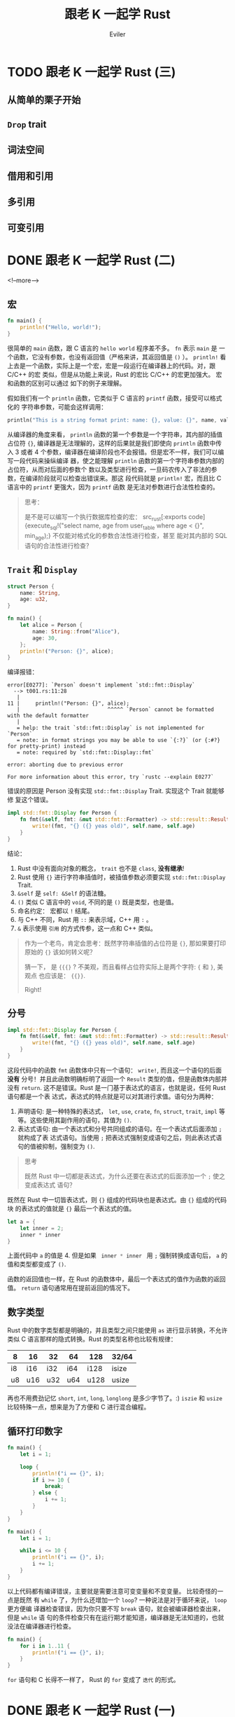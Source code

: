 #+TITLE: 跟老 K 一起学 Rust
#+STARTUP: inlineimages content
#+AUTHOR: Eviler
#+OPTIONS: creator:t toc:nil num:t
#+PROPERTY: header-args :eval no
#+LANGUAGE: zh-CN
#+HUGO_BASE_DIR: ../../
#+HUGO_AUTO_SET_LASTMOD: f
#+HUGO_SECTION: blog
#+HUGO_CATEGORIES: 计算机
#+HUGO_CUSTOM_FRONT_MATTTER: :authorbox true :comments true :toc false :mathjax true
#+HUGO_DRAFT: false
#+HUGO_WEIGHT: auto
#+HUGO_TAGS: Rust

* TODO 跟老 K 一起学 Rust (三)
:PROPERTIES:
:EXPORT_FILE_NAME: learn-rust-with-k-part3
:END:

** 从简单的栗子开始
** ~Drop~ trait
** 词法空间
** 借用和引用
** 多引用
** 可变引用

* DONE 跟老 K 一起学 Rust (二)
:PROPERTIES:
:EXPORT_FILE_NAME: learn-rust-with-k-part2
:EXPORT_DATE: 2019-12-20
:END:

<!--more-->

** 宏
#+BEGIN_SRC rust
fn main() {
    println!("Hello, world!");
}
#+END_SRC

很简单的 ~main~ 函数，跟 C 语言的 =hello world= 程序差不多。 =fn= 表示 ~main~ 是
一个函数，它没有参数，也没有返回值（严格来讲，其返回值是 ~()~ ）。 ~println!~ 看
上去是一个函数，实际上是一个宏，宏是一段运行在编译器上的代码。对，跟 C/C++ 的宏
类似，但是从功能上来说，Rust 的宏比 C/C++ 的宏更加强大。 宏和函数的区别可以通过
如下的例子来理解。

假如我们有一个 ~println~ 函数，它类似于 C 语言的 ~printf~ 函数，接受可以格式化的
字符串参数，可能会这样调用：
#+BEGIN_SRC rust
println("This is a string format print: name: {}, value: {}", name, value);
#+END_SRC
从编译器的角度来看， ~println~ 函数的第一个参数是一个字符串，其内部的插值占位符
~{}~, 编译器是无法理解的，这样的后果就是我们即使向 ~println~ 函数中传入 3 或者 4
个参数，编译器在编译阶段也不会报错。但是宏不一样，我们可以编写一段代码来操纵编译
器，使之能理解 ~println~ 函数的第一个字符串参数内部的占位符，从而对后面的参数个
数以及类型进行检查，一旦码农传入了非法的参数，在编译阶段就可以检查出错误来。那这
段代码就是 ~println!~ 宏，而且比 C 语言中的 ~printf~ 更强大，因为 ~printf~ 函数
是无法对参数进行合法性检查的。

#+BEGIN_QUOTE
思考：

是不是可以编写一个执行数据库检查的宏： src_rust[:exports code]{execute_sql!("select name, age from
user_table where age < {}", min_age);} 不仅能对格式化的参数合法性进行检查，甚至
能对其内部的 SQL 语句的合法性进行检查？
#+END_QUOTE

** =Trait= 和 =Display=

#+NAME: 程序一
#+BEGIN_SRC rust
struct Person {
    name: String,
    age: u32,
}

fn main() {
    let alice = Person {
        name: String::from("Alice"),
        age: 30,
    };
    println!("Person: {}", alice);
}
#+END_SRC

编译报错：

#+BEGIN_EXAMPLE
error[E0277]: `Person` doesn't implement `std::fmt::Display`
  --> t001.rs:11:28
   |
11 |     println!("Person: {}", alice);
   |                            ^^^^^ `Person` cannot be formatted with the default formatter
   |
   = help: the trait `std::fmt::Display` is not implemented for `Person`
   = note: in format strings you may be able to use `{:?}` (or {:#?} for pretty-print) instead
   = note: required by `std::fmt::Display::fmt`

error: aborting due to previous error

For more information about this error, try `rustc --explain E0277`
#+END_EXAMPLE

错误的原因是 Person 没有实现 =std::fmt::Display= Trait. 实现这个 Trait 就能够修
复这个错误。

#+BEGIN_SRC rust
impl std::fmt::Display for Person {
    fn fmt(&self, fmt: &mut std::fmt::Formatter) -> std::result::Result<(), std::fmt::Error> {
        write!(fmt, "{} ({} yeas old)", self.name, self.age)
    }
}
#+END_SRC

结论：
1. Rust 中没有面向对象的概念， ~trait~ 也不是 ~class~, *没有继承*!
2. Rust 使用 ={}= 进行字符串插值时，被插值参数必须要实现 =std::fmt::Display= Trait.
3. =&self= 是 =self: &Self= 的语法糖。
4. =()= 类似 C 语言中的 =void=, 不同的是 =()= 既是类型，也是值。
5. 命名约定： 宏都以 =!= 结尾。
6. 与 C++ 不同，Rust 用 =::= 来表示域，C++ 用 ~:~ 。
7. ~&~ 表示使用 =引用= 的方式传参，这一点和 C++ 类似。

#+BEGIN_QUOTE
作为一个老鸟，肯定会思考：既然字符串插值的占位符是 ~{}~, 那如果要打印原始的 ~{}~ 该如何转义呢？

猜一下， 是 ~{{{}~ ? 不美观，而且看样占位符实际上是两个字符: ={= 和 =}=, 美观点
也应该是： ~{{}}~.

Right!
#+END_QUOTE

** 分号

#+BEGIN_SRC rust
impl std::fmt::Display for Person {
    fn fmt(&self, fmt: &mut std::fmt::Formatter) -> std::result::Result<(), std::fmt::Error> {
        write!(fmt, "{} ({} yeas old)", self.name, self.age)
    }
}
#+END_SRC

这段代码中的函数 ~fmt~ 函数体中只有一个语句： ~write!~, 而且这一个语句的后面 *没有*
分号！并且此函数明确标明了返回一个 ~Result~ 类型的值，但是函数体内部并没有
~return~. 这不是错误。Rust 是一门基于表达式的语言，也就是说，任何 Rust 语句都是一个表
达式，表达式的特点就是可以对其进行求值。语句分为两种：
1. 声明语句: 是一种特殊的表达式， ~let~, ~use~, ~crate~, ~fn~, ~struct~, ~trait~, ~impl~ 等等。这些使用其副作用的语句，其值为 ~()~.
2. 表达式语句: 由一个表达式和分号共同组成的语句。在一个表达式后面添加 ~;~ 就构成了表
   达式语句。当使用 ~;~ 把表达式强制变成语句之后，则此表达式语句的值被抑制，强制变为 ~()~.
  
#+BEGIN_QUOTE
思考

既然 Rust 中一切都是表达式，为什么还要在表达式的后面添加一个 ~;~ 使之变成表达式
语句？
#+END_QUOTE

既然在 Rust 中一切皆表达式，则 ~{}~ 组成的代码块也是表达式。由 ~{}~ 组成的代码块
的表达式的值就是 ~{}~ 最后一个表达式的值。
#+BEGIN_SRC rust
let a = {
    let inner = 2;
    inner * inner
}
#+END_SRC

上面代码中 ~a~ 的值是 4. 但是如果 src_rust[:exports code]{ inner * inner } 用
~;~ 强制转换成语句后， ~a~ 的值和类型都变成了 ~()~.

函数的返回值也一样，在 Rust 的函数体中，最后一个表达式的值作为函数的返回
值。 ~return~ 语句通常用在提前返回的情况下。

** 数字类型

Rust 中的数字类型都是明确的，并且类型之间只能使用 ~as~ 进行显示转换，不允许类似
C 语言那样的隐式转换。Rust 的类型名称也比较有规律：

#+ATTR_HTML: :border 2 :rules all :frame border :class striped table-striped noboldheader
|----+-----+-----+-----+------+-------|
| 8  | 16  | 32  | 64  | 128  | 32/64 |
|----+-----+-----+-----+------+-------|
| i8 | i16 | i32 | i64 | i128 | isize |
| u8 | u16 | u32 | u64 | u128 | usize |
|----+-----+-----+-----+------+-------|

再也不用费劲记忆 ~short~, ~int~, ~long~, ~longlong~ 是多少字节了。:)
~iszie~ 和 ~usize~ 比较特殊一点，想来是为了方便和 C 进行混合编程。

** 循环打印数字
#+BEGIN_SRC rust
fn main() {
    let i = 1;

    loop {
        println!("i == {}", i);
        if i >= 10 {
            break;
        } else {
            i += 1;
        }
    }
}
#+END_SRC

#+BEGIN_SRC rust
fn main() {
    let i = 1;

    while i <= 10 {
        println!("i == {}", i);
        i += 1;
    }
}
#+END_SRC

以上代码都有编译错误，主要就是需要注意可变变量和不变变量。 比较奇怪的一点是既然
有 ~while~ 了，为什么还增加一个 ~loop~? 一种说法是对于循环来说， ~loop~ 更方便编
译器检查错误，因为你只要不写 ~break~ 语句，就会被编译器检查出来，但是 ~while~ 语
句的条件检查只有在运行期才能知道，编译器是无法知道的，也就没法在编译器进行检查。

#+BEGIN_SRC rust
fn main() {
    for i in 1..11 {
        println!("i == {}", i);
    }
}
#+END_SRC

~for~ 语句和 C 长得不一样了， Rust 的 ~for~ 变成了 =迭代= 的形式。

* DONE 跟老 K 一起学 Rust (一)
:PROPERTIES:
:EXPORT_FILE_NAME: learn-rust-with-k-part1
:EXPORT_DATE: 2019-12-18
:END:

开始之前的环境配置， 本节是繁琐的准备工作，已经完成的同学可以跳过。
<!--more-->

** 安装工具链
我的环境是 MacOS, 并且使用 HomeBrew 来管理软件的安装。

修改环境变量，在 =~/.zshrc= 文件中添加如下配置：

#+BEGIN_EXAMPLE
export CARGO_HOME=/usr/local/var/cargo
export RUSTUP_HOME=/usr/local/var/rustup
export RUSTUP_DIST_SERVER="https://mirrors.ustc.edu.cn/rust-static"
export RUSTUP_UPDATE_ROOT="https://mirrors.ustc.edu.cn/rust-static/rustup"
export PATH="${PATH}:${CARGO_HOME}/bin"
if (command -v rustc > /dev/null 2>&1); then
    export RUST_SRC_PATH="$(rustc --print sysroot)/lib/rustlib/src/rust/src"
fi
#+END_EXAMPLE

以上的配置解释：
- =cargo= 是 Rust 的包管理软件， =CARGO_HOME= 用来配置 cago 包的安装目录，我更喜欢安装在 =/usr/local/var/cargo= 目录下。
- =rustup= 是 Rust 工具链管理命令行工具。
- =RUST_DIST_SERVER= 和 =RUST_UPDATE_ROOT=: 避免 GFW 的干扰，使用中科大的镜像。
- =RUST_SRC_PATH= Rust 源代码路径，对标准库的功能进行文档提示或者补全之用。

使配置生效：
#+BEGIN_EXAMPLE
source ~/.zshrc
#+END_EXAMPLE

安装 =rust-init=

#+BEGIN_EXAMPLE
brew install rustup-init
rustup-init
#+END_EXAMPLE

安装 Rust 稳定版本的编译器等工具链并设置为默认工具链。
#+BEGIN_EXAMPLE
rustup default stable
#+END_EXAMPLE

Rust 的编译工具链命名遵循规范： =<channel>[-<date>][-<host>]=. 各个部分说明如下：

#+BEGIN_EXAMPLE
<channel>       = stable|beta|nightly|<version>
<date>          = YYYY-MM-DD
<host>          = <target-triple>
#+END_EXAMPLE

如： =stable=, =stable-x86_64-pc-windows-msvc=, =nightly-2019-11-04= 等都是合法
的工具链名称。特别注意的是 =channel=, =stable= 表示是稳定版本， =nightly= 表示为
每日构建版本。部分实验性的功能或者特性只有在 =nightly= 版本中支持。有些第三方库
在构建的时候可能要求你的工具链是 =nightly= 版本。但是截至到现在（2019-12-18)
=stable= 版本的特性已经足够我们学习的了。：）

#+BEGIN_EXAMPLE
rustup component add rls clippy rust-analysis rust-src rustfmt
#+END_EXAMPLE

安装一些辅助用的工具：
- =rls= 全称是 Rust Language Server, 就是支持微软的 =lsp= 的语言服务器，对编辑器进行语法提示，语义级别的检索以及智能提示等功能。
- =clippy= Rust 语法检查工具。
- =rust-analysis= Rust 分析器。
- =rust-src= Rust 源码。
- =rustfmt= Rust 源代码格式化工具。

安装完成以后不要忘了检查一下是否安装成功：

#+BEGIN_EXAMPLE
╭ kerberos@kmacbookh   ~ 
╰ cargo version
cargo 1.38.0 (23ef9a4ef 2019-08-20)
╭ kerberos@kmacbookh   ~ 
╰ rustc --version
rustc 1.38.0 (625451e37 2019-09-23)
╭ kerberos@kmacbookh   ~ 
╰ rls --version
rls 1.38.0 (7b0a20b 2019-08-11)
╭ kerberos@kmacbookh   ~ 
╰ rustfmt --version
rustfmt 1.4.4-stable (0462008d 2019-08-06)
#+END_EXAMPLE

** 安装编辑器

推荐使用 =Visual-Studio-Code= 作为 Rust 的编辑器，既有语法高亮，配合一些 Rust 插
件还能进行智能提示以及调试，还是相当舒心的。

#+BEGIN_EXAMPLE
brew cask install visual-studio-code
code --install-extension Swellaby.rust-pack
code --install-extension vadimcn.vscode-lldb
code --install-extension formulahendry.code-runner
#+END_EXAMPLE

- 安装 =Visual Studio Code=
- 安装 =Rust Extension Pack= 插件。
- 安装 =CodeLLDB= 插件。
- 安装 =Code Runner= 插件。

比较正式的项目用 =cargo new --bin tutor01= 这种方式合适一点，但是学习的话，都是
一些简短的样例代码，用 =cargo= 来创建就有些臃肿，不如直接用 =CodeRunner= 跑单个
文件好。

** 创建学习目录
我打算在 =~/ws/playground/rust= 目录下进行学习并且编写实验性质的代码：

#+BEGIN_EXAMPLE
mkdir -p ~/ws/playgroud/rust
cd ~/ws/playground/rust
#+END_EXAMPLE

由于 =rustup= 可以根据项目指定不同的工具链版本，这里我们就使用 =stable=:
#+BEGIN_EXAMPLE
echo "stable" > rust-toolchain
#+END_EXAMPLE
在 =rust-toolchain= 文件中显示指明我们使用 =stable= 的工具链（尽管前面我们仅仅安
装了 =stable= 工具链）如果以后你的系统工具链安装成 =nightly= 的话，也不会影响这
个工程。相反，如果你想实验某些 =nightly= 的功能的话，完全可以另外开辟一个目录，
并在其中创建 =rust-toolchain= 文件，在里面声明 =nightly= 工具链的版本即可。

说了这么多，最后我们以经典的 =hello world= 来结束这么繁琐的设置工作，以证明我们
终于可以开始写代码了！
#+BEGIN_EXAMPLE
cd ~/ws/playground/rust && code .
#+END_EXAMPLE
新建一个文件叫做 =hello.rs= (所有 Rust 的源文件的扩展名都是 =rs=). 输入源代码:
#+BEGIN_SRC rust
fn main() {
    println!("Hello, World");
}
#+END_SRC
点击 =CodeRunner= 的运行按钮，就看到 VSCode 的输出了。

#+CAPTION: rust hello world
#+ATTR_ORG: :width 512
#+ATTR_HTML: :width 512
[[file:rust-hello-world.jpg]]
